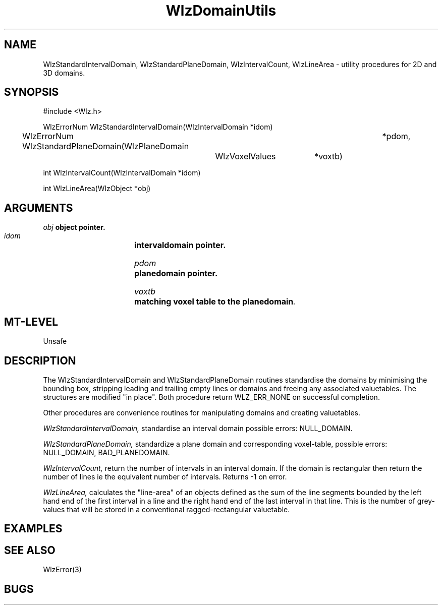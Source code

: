 '\" t
.\" ident MRC HGU $Id$
.\""""""""""""""""""""""""""""""""""""""""""""""""""""""""""""""""""""""
.\" Project:    Woolz
.\" Title:      WlzDomainUtils.3
.\" Date:       March 1999
.\" Author:     Richard Baldock
.\" Copyright:	1999 Medical Research Council, UK.
.\"		All rights reserved.
.\" Address:	MRC Human Genetics Unit,
.\"		Western General Hospital,
.\"		Edinburgh, EH4 2XU, UK.
.\" Purpose:    Woolz utility functions for 2D and 3D domains.
.\" $Revision$
.\" Maintenance:Log changes below, with most recent at top of list.
.\""""""""""""""""""""""""""""""""""""""""""""""""""""""""""""""""""""""
.\" %W%\\t%G%
.TH WlzDomainUtils 3 "13th November 1996" "MRC HGU Woolz" "Woolz Procedure Library"
.SH NAME
WlzStandardIntervalDomain, WlzStandardPlaneDomain, WlzIntervalCount,
WlzLineArea 
\- utility procedures for 2D and 3D domains.
.SH SYNOPSIS
.nf
.sp
#include <Wlz.h>

WlzErrorNum WlzStandardIntervalDomain(WlzIntervalDomain *idom)

WlzErrorNum WlzStandardPlaneDomain(WlzPlaneDomain 	*pdom,
				   WlzVoxelValues	*voxtb)

int WlzIntervalCount(WlzIntervalDomain *idom)

int WlzLineArea(WlzObject *obj)

.fi
.SH ARGUMENTS
.LP
.BI " " obj "           object pointer."
.LP
.BI " " idom "		intervaldomain pointer."
.LP
.BI " " pdom "		planedomain pointer."
.LP
.BI " " voxtb "		matching voxel table to the planedomain".
.LP

.SH MT-LEVEL
.LP
Unsafe
.SH DESCRIPTION
The WlzStandardIntervalDomain and WlzStandardPlaneDomain routines
standardise the domains by minimising the bounding box,
stripping leading and trailing empty lines or domains and freeing any
associated valuetables. The structures are modified "in place". Both
procedure return WLZ_ERR_NONE on successful completion.
.LP
Other procedures are convenience routines for manipulating domains and
creating valuetables.
.LP
.I WlzStandardIntervalDomain,
standardise an interval domain possible errors: NULL_DOMAIN.
.LP
.I WlzStandardPlaneDomain,
standardize a plane domain and corresponding voxel-table, possible
errors: NULL_DOMAIN, BAD_PLANEDOMAIN.
.LP
.I WlzIntervalCount,
return the number of intervals in an interval domain. If the domain is
rectangular then return the number of lines ie the equivalent number
of intervals. Returns -1 on error.
.LP
.I WlzLineArea,
calculates the "line-area" of an objects defined as the sum of the
line segments bounded by the left hand end of the first interval in a
line and the right hand end of the last interval in that line. This is
the number of grey-values that will be stored in a conventional
ragged-rectangular valuetable.
.SH EXAMPLES
.LP

.SH SEE ALSO
WlzError(3)
.SH BUGS


